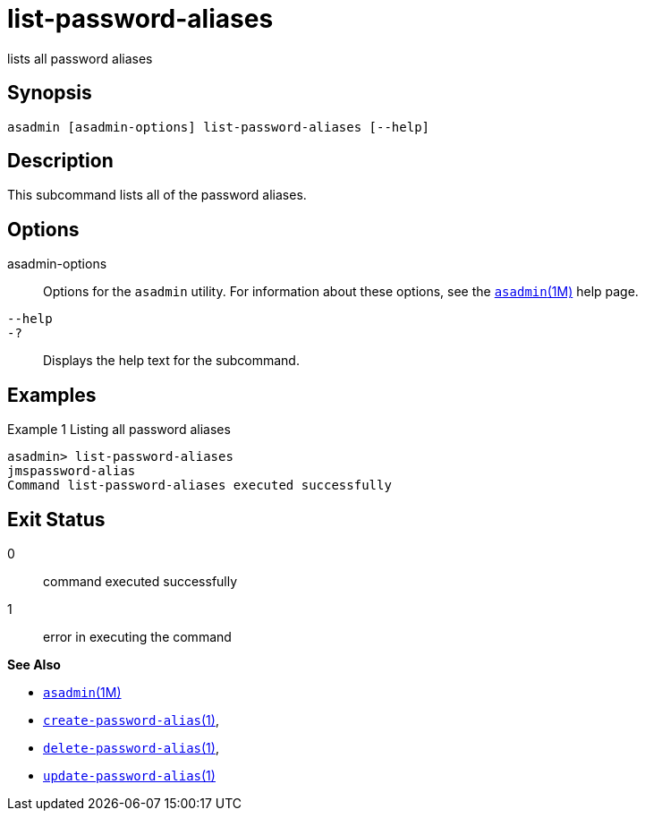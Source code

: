 [[list-password-aliases]]
= list-password-aliases

lists all password aliases

[[synopsis]]
== Synopsis

[source,shell]
----
asadmin [asadmin-options] list-password-aliases [--help]
----

[[description]]
== Description

This subcommand lists all of the password aliases.

[[options]]
== Options

asadmin-options::
  Options for the `asadmin` utility. For information about these options, see the xref:asadmin.adoc#asadmin-1m[`asadmin`(1M)] help page.
`--help`::
`-?`::
  Displays the help text for the subcommand.

[[examples]]
== Examples

Example 1 Listing all password aliases

[source,shell]
----
asadmin> list-password-aliases 
jmspassword-alias
Command list-password-aliases executed successfully
----

[[exit-status]]
== Exit Status

0::
  command executed successfully
1::
  error in executing the command

*See Also*

* xref:asadmin.html#asadmin-1m[`asadmin`(1M)]
* xref:create-password-alias.html#create-password-alias[`create-password-alias`(1)],
* xref:delete-password-alias.html#delete-password-alias-1[`delete-password-alias`(1)],
* xref:update-password-alias.html#update-password-alias-1[`update-password-alias`(1)]


